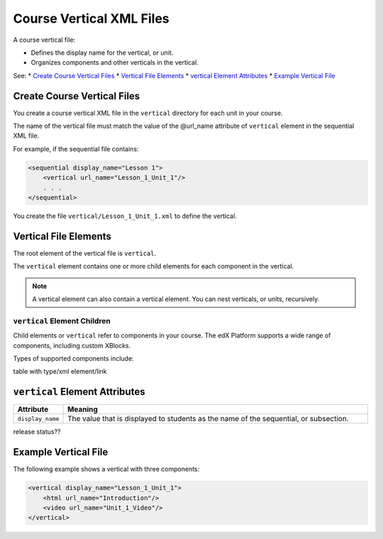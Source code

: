 .. _Course Vertical XML Files:

############################
Course Vertical XML Files
############################

A course vertical file:

* Defines the display name for the vertical, or unit.
* Organizes components and other verticals in the vertical.

See:
* `Create Course Vertical Files`_
* `Vertical File Elements`_
* `vertical Element Attributes`_
* `Example Vertical File`_


*******************************
Create Course Vertical Files
*******************************

You create a course vertical XML file in the ``vertical`` directory for each
unit in your course.

The name of the vertical file must match the value of the @url_name attribute
of ``vertical`` element in the sequential XML file.

For example, if the sequential file contains:

.. code-block:: xml

  <sequential display_name="Lesson 1">
      <vertical url_name="Lesson_1_Unit_1"/>
      . . .
  </sequential>

You create the file ``vertical/Lesson_1_Unit_1.xml`` to define the vertical.


*************************************
Vertical File Elements
************************************* 

The root element of the vertical file is ``vertical``. 

The ``vertical`` element contains one or more child elements for each component
in the vertical.

.. note:: 
 A vertical element can also contain a vertical element. You can nest
 verticals, or units, recursively.

==============================
``vertical`` Element Children
==============================

Child elements or ``vertical`` refer to components in your course.  The edX
Platform supports a wide range of components, including custom XBlocks.

Types of supported components include:

table with type/xml element/link

*************************************
``vertical`` Element Attributes
*************************************

.. list-table::
   :widths: 10 70
   :header-rows: 1

   * - Attribute
     - Meaning
   * - ``display_name``
     - The value that is displayed to students as the name of the sequential,
       or subsection.
   
release status??


*************************************
Example Vertical File
*************************************

The following example shows a vertical with three components:

.. code-block:: xml
  
  <vertical display_name="Lesson_1_Unit_1">
      <html url_name="Introduction"/>
      <video url_name="Unit_1_Video"/>
  </vertical>

